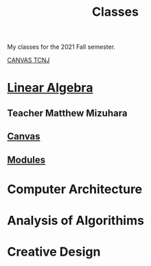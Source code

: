 :PROPERTIES:
:ID:       a5f60077-5ba8-432c-9ad2-671f77b271d1
:END:
#+title: Classes
My classes for the 2021 Fall semester.

[[https://tcnj.instructure.com/][CANVAS TCNJ]]

* [[id:7f212453-f8f6-4753-9451-796941ad524b][Linear Algebra]]
** Teacher Matthew Mizuhara
** [[https://tcnj.instructure.com/courses/1792305][Canvas]]
** [[https://tcnj.instructure.com/courses/1792305/modules][Modules]]

* Computer Architecture
* Analysis of Algorithims
* Creative Design
